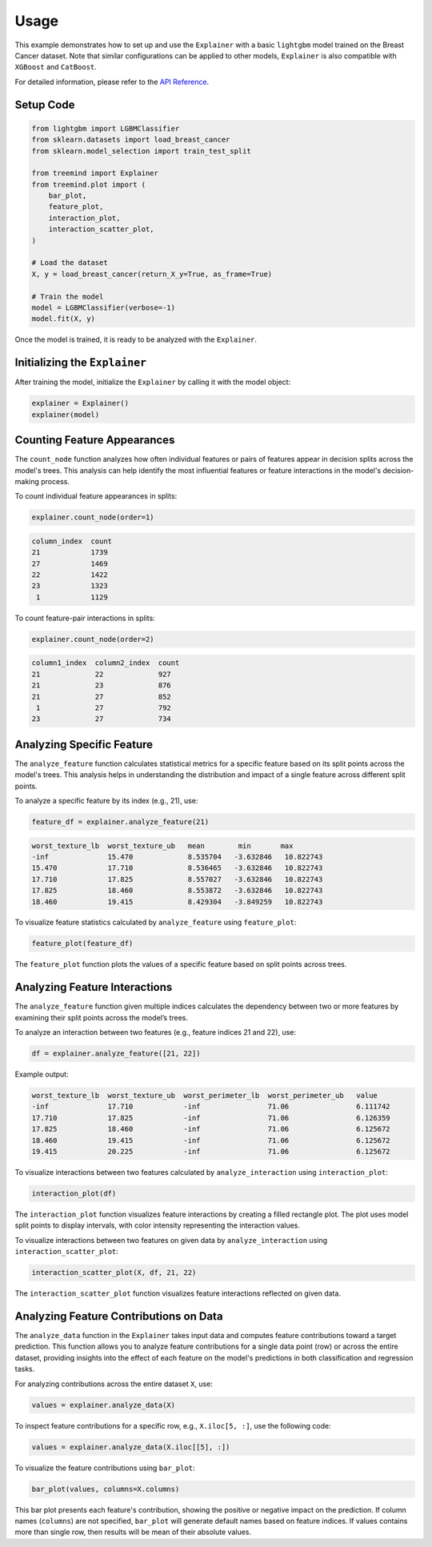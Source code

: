 Usage
======

This example demonstrates how to set up and use the ``Explainer`` with a basic ``lightgbm`` model trained on the Breast Cancer dataset. 
Note that similar configurations can be applied to other models,  ``Explainer`` is also  compatible with ``XGBoost``  and ``CatBoost``.


For detailed information, please refer to the `API Reference <api_reference.html#api_reference>`_.

Setup Code
----------

.. code-block:: python

    from lightgbm import LGBMClassifier
    from sklearn.datasets import load_breast_cancer
    from sklearn.model_selection import train_test_split

    from treemind import Explainer
    from treemind.plot import (
        bar_plot,
        feature_plot,
        interaction_plot,
        interaction_scatter_plot,
    )

    # Load the dataset
    X, y = load_breast_cancer(return_X_y=True, as_frame=True)

    # Train the model
    model = LGBMClassifier(verbose=-1)
    model.fit(X, y)

Once the model is trained, it is ready to be analyzed with the ``Explainer``.

Initializing the ``Explainer``
------------------------------

After training the model, initialize the ``Explainer`` by calling it with the model object:

.. code-block:: python

    explainer = Explainer()
    explainer(model)

Counting Feature Appearances 
----------------------------

The ``count_node`` function analyzes how often individual features or pairs of features appear in decision splits across the model's trees. This analysis can help identify the most influential features or feature interactions in the model's decision-making process.

To count individual feature appearances in splits:

.. code-block:: python

    explainer.count_node(order=1)

.. code-block:: none

    column_index  count
    21            1739
    27            1469
    22            1422
    23            1323
     1            1129

To count feature-pair interactions in splits:

.. code-block:: python

    explainer.count_node(order=2)

.. code-block:: none

    column1_index  column2_index  count
    21             22             927
    21             23             876
    21             27             852
     1             27             792
    23             27             734


Analyzing Specific Feature
----------------------------

The ``analyze_feature`` function calculates statistical metrics for a specific feature based on its split points across the model's trees. 
This analysis helps in understanding the distribution and impact of a single feature across different split points.


To analyze a specific feature by its index (e.g., 21), use:

.. code-block:: python

    feature_df = explainer.analyze_feature(21)

.. code-block:: none

    worst_texture_lb  worst_texture_ub   mean        min       max
    -inf              15.470             8.535704   -3.632846   10.822743
    15.470            17.710             8.536465   -3.632846   10.822743
    17.710            17.825             8.557027   -3.632846   10.822743
    17.825            18.460             8.553872   -3.632846   10.822743
    18.460            19.415             8.429304   -3.849259   10.822743


To visualize feature statistics calculated by ``analyze_feature`` using ``feature_plot``:

.. code-block:: python

    feature_plot(feature_df)

.. image:: _static/example/feature_plot.png
    :alt: Feature plot visualizing statistical metrics for a feature
    :align: center
    :width: 80%

The ``feature_plot`` function plots the values of a specific feature based on split points across trees.

Analyzing Feature Interactions
------------------------------

The ``analyze_feature`` function given multiple indices calculates the dependency between two or more features by examining their split points across the model’s trees. 

To analyze an interaction between two features (e.g., feature indices 21 and 22), use:

.. code-block:: python

    df = explainer.analyze_feature([21, 22])

Example output:

.. code-block:: none

    worst_texture_lb  worst_texture_ub  worst_perimeter_lb  worst_perimeter_ub   value
    -inf              17.710            -inf                71.06                6.111742
    17.710            17.825            -inf                71.06                6.126359
    17.825            18.460            -inf                71.06                6.125672
    18.460            19.415            -inf                71.06                6.125672
    19.415            20.225            -inf                71.06                6.125672


To visualize interactions between two features calculated by ``analyze_interaction`` using ``interaction_plot``:

.. code-block:: python

    interaction_plot(df)

.. image:: _static/example/interaction_plot.png
    :alt: Interaction plot visualizing dependencies between two features
    :align: center
    :width: 80%

The ``interaction_plot`` function visualizes feature interactions by creating a filled rectangle plot. The plot uses model split points to 
display intervals, with color intensity representing the interaction values.

To visualize interactions between two features on given data by ``analyze_interaction`` using ``interaction_scatter_plot``:

.. code-block:: python

    interaction_scatter_plot(X, df, 21, 22)

.. image:: _static/example/interaction_scatter_plot.png
    :alt: Interaction plot visualizing dependencies between two features
    :align: center
    :width: 80%

The ``interaction_scatter_plot`` function visualizes feature interactions reflected on given data.


Analyzing Feature Contributions on Data
---------------------------------------
The ``analyze_data`` function in the ``Explainer`` takes input data and computes feature contributions toward a target prediction. This function 
allows you to analyze feature contributions for a single data point (row) or across the entire dataset, providing insights into the effect 
of each feature on the model's predictions in both classification and regression tasks.


For analyzing contributions across the entire dataset ``X``, use:

.. code-block:: python

    values = explainer.analyze_data(X)

To inspect feature contributions for a specific row, e.g., ``X.iloc[5, :]``, use the following code:

.. code-block:: python

    values = explainer.analyze_data(X.iloc[[5], :])

To visualize the feature contributions using ``bar_plot``:

.. code-block:: python

    bar_plot(values, columns=X.columns)

.. image:: _static/example/bar_plot.png
    :alt: Bar plot visualizing feature contributions
    :align: center
    :width: 80%

This bar plot presents each feature's contribution, showing the positive or negative impact 
on the prediction. If column names (``columns``) are not specified, ``bar_plot`` will generate 
default names based on feature indices. If values contains more than single row, then results will
be mean of their absolute values.